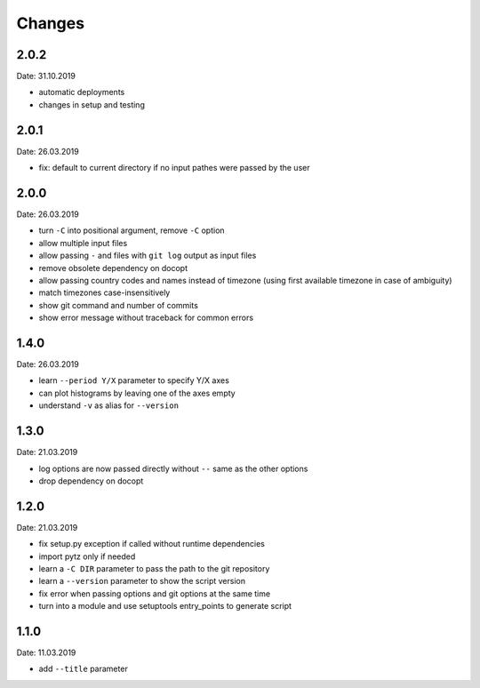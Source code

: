 Changes
=======

2.0.2
~~~~~
Date: 31.10.2019

- automatic deployments
- changes in setup and testing


2.0.1
~~~~~
Date: 26.03.2019

- fix: default to current directory if no input pathes were passed by the user


2.0.0
~~~~~
Date: 26.03.2019

- turn ``-C`` into positional argument, remove ``-C`` option
- allow multiple input files
- allow passing ``-`` and files with ``git log`` output as input files
- remove obsolete dependency on docopt
- allow passing country codes and names instead of timezone (using first
  available timezone in case of ambiguity)
- match timezones case-insensitively
- show git command and number of commits
- show error message without traceback for common errors


1.4.0
~~~~~
Date: 26.03.2019

- learn ``--period Y/X`` parameter to specify Y/X axes
- can plot histograms by leaving one of the axes empty
- understand ``-v`` as alias for ``--version``


1.3.0
~~~~~
Date: 21.03.2019

- log options are now passed directly without ``--`` same as the other options
- drop dependency on docopt


1.2.0
~~~~~
Date: 21.03.2019

- fix setup.py exception if called without runtime dependencies
- import pytz only if needed
- learn a ``-C DIR`` parameter to pass the path to the git repository
- learn a ``--version`` parameter to show the script version
- fix error when passing options and git options at the same time
- turn into a module and use setuptools entry_points to generate script


1.1.0
~~~~~
Date: 11.03.2019

- add ``--title`` parameter
